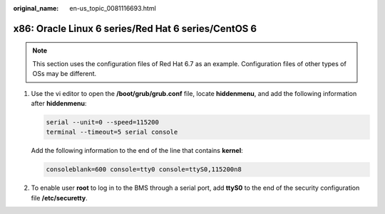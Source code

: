 :original_name: en-us_topic_0081116693.html

.. _en-us_topic_0081116693:

x86: Oracle Linux 6 series/Red Hat 6 series/CentOS 6
====================================================

.. note::

   This section uses the configuration files of Red Hat 6.7 as an example. Configuration files of other types of OSs may be different.

#. Use the vi editor to open the **/boot/grub/grub.conf** file, locate **hiddenmenu**, and add the following information after **hiddenmenu**:

   .. code-block::

      serial --unit=0 --speed=115200
      terminal --timeout=5 serial console

   Add the following information to the end of the line that contains **kernel**:

   .. code-block::

      consoleblank=600 console=tty0 console=ttyS0,115200n8

   |image1|

#. To enable user **root** to log in to the BMS through a serial port, add **ttyS0** to the end of the security configuration file **/etc/securetty**.

.. |image1| image:: /_static/images/en-us_image_0111826727.png
